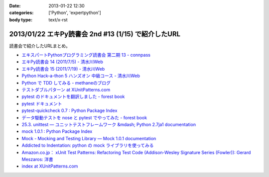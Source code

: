 :date: 2013-01-22 12:30
:categories: ['Python', 'expertpython']
:body type: text/x-rst

====================================================================
2013/01/22 エキPy読書会 2nd #13 (1/15) で紹介したURL
====================================================================

読書会で紹介したURLまとめ。

* `エキスパートPythonプログラミング読書会 第二期 13 - connpass <http://connpass.com/event/1623/>`_
* `エキPy読書会 14 (2011/7/5) - 清水川Web <http://www.freia.jp/taka/docs/expertpython/reading/14.html>`_
* `エキPy読書会 15 (2011/7/19) - 清水川Web <http://www.freia.jp/taka/docs/expertpython/reading/15.html>`_
* `Python Hack-a-thon 5 ハンズオン 中級コース - 清水川Web <http://www.freia.jp/taka/docs/pyhack5/index.html>`_
* `Python で TDD してみる - methaneのブログ <http://methane.hatenablog.jp/entry/2013/01/08/py.test_%E3%81%A7_TDD_%E3%81%97%E3%81%A6%E3%81%BF%E3%82%8B>`_
* `テストダブルパターン at XUnitPatterns.com <https://dl.dropbox.com/u/284189/xunitpatterns.com-ja/Test%20Double%20Patterns.html>`_
* `pytest のドキュメントを翻訳しました - forest book <http://d.hatena.ne.jp/t2y-1979/20120608/1339092961>`_
* `pytest ドキュメント <http://pytest.org/latest-ja/contents.html>`_
* `pytest-quickcheck 0.7 : Python Package Index <http://pypi.python.org/pypi/pytest-quickcheck/>`_
* `データ駆動テストを nose と pytest でやってみた - forest book <http://d.hatena.ne.jp/t2y-1979/20120209/1328740274>`_
* `25.3. unittest — ユニットテストフレームワーク &mdash; Python 2.7ja1 documentation <http://docs.python.jp/2.7/library/unittest.html>`_
* `mock 1.0.1 : Python Package Index <http://pypi.python.org/pypi/mock>`_
* `Mock - Mocking and Testing Library — Mock 1.0.1 documentation <http://mock.readthedocs.org/en/latest/>`_
* `Addicted to Indentation: python の mock ライブラリを使ってみる <http://torufurukawa.blogspot.jp/2011/11/python-mock.html>`_
* `Amazon.co.jp： xUnit Test Patterns: Refactoring Test Code (Addison-Wesley Signature Series (Fowler)): Gerard Meszaros: 洋書 <http://www.amazon.co.jp/xUnit-Test-Patterns-Refactoring-Addison-Wesley/dp/0131495054>`_
* `index at XUnitPatterns.com <http://xunitpatterns.com/>`_
